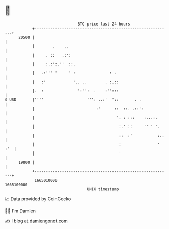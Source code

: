 * 👋

#+begin_example
                                   BTC price last 24 hours                    
               +------------------------------------------------------------+ 
         20500 |                                                            | 
               |        .    ..                                             | 
               |     . ::   .:':                                            | 
               |     :.:':.''  ::.                                          | 
               |   .:''' '     ' :               : .                        | 
               |   :'            '.. ..        . :.::                       | 
               |.  :               ':'':  .    :'':::                       | 
   $ USD       |''''                   ''': ..:'  '::       . .             | 
               |                           :'      ::  ::. .::':            | 
               |                                    '. : :::    :...:.      | 
               |                                     :.' ::     '' ' '.     | 
               |                                     ::  :'           :..   | 
               |                                     :                ' :'  | 
               |                                     '                      | 
         19800 |                                                            | 
               +------------------------------------------------------------+ 
                1665010000                                        1665100000  
                                       UNIX timestamp                         
#+end_example
📈 Data provided by CoinGecko

🧑‍💻 I'm Damien

✍️ I blog at [[https://www.damiengonot.com][damiengonot.com]]
